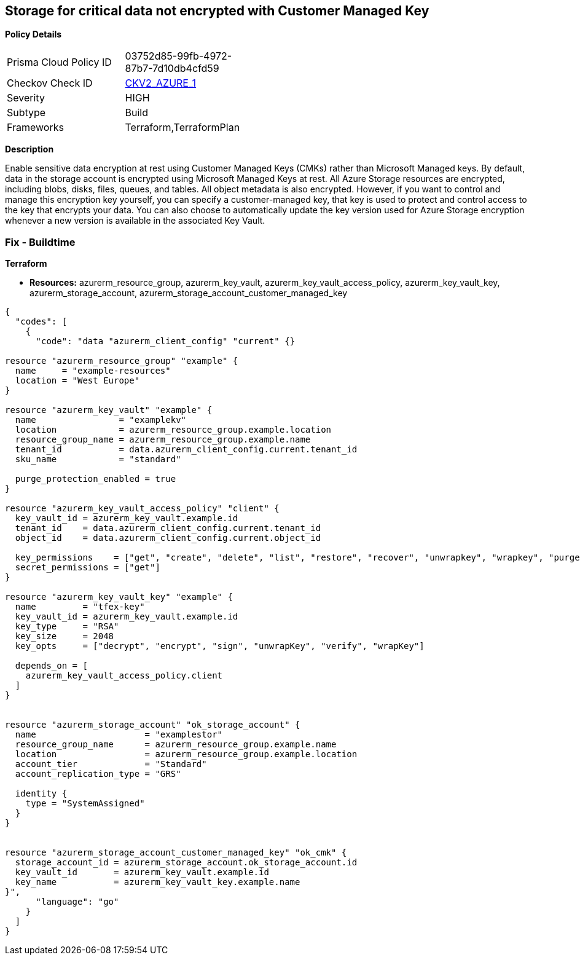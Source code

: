 == Storage for critical data not encrypted with Customer Managed Key


*Policy Details* 

[width=45%]
[cols="1,1"]
|=== 
|Prisma Cloud Policy ID 
| 03752d85-99fb-4972-87b7-7d10db4cfd59

|Checkov Check ID 
| https://github.com/bridgecrewio/checkov/blob/main/checkov/terraform/checks/graph_checks/azure/StorageCriticalDataEncryptedCMK.yaml[CKV2_AZURE_1]

|Severity
|HIGH

|Subtype
|Build

|Frameworks
|Terraform,TerraformPlan

|=== 



*Description* 


Enable sensitive data encryption at rest using Customer Managed Keys (CMKs) rather than Microsoft Managed keys.
By default, data in the storage account is encrypted using Microsoft Managed Keys at rest.
All Azure Storage resources are encrypted, including blobs, disks, files, queues, and tables.
All object metadata is also encrypted.
However, if you want to control and manage this encryption key yourself, you can specify a customer-managed key, that key is used to protect and control access to the key that encrypts your data.
You can also choose to automatically update the key version used for Azure Storage encryption whenever a new version is available in the associated Key Vault.

=== Fix - Buildtime


*Terraform* 


* *Resources:* azurerm_resource_group, azurerm_key_vault, azurerm_key_vault_access_policy, azurerm_key_vault_key, azurerm_storage_account, azurerm_storage_account_customer_managed_key


[source,go]
----
{
  "codes": [
    {
      "code": "data "azurerm_client_config" "current" {}

resource "azurerm_resource_group" "example" {
  name     = "example-resources"
  location = "West Europe"
}

resource "azurerm_key_vault" "example" {
  name                = "examplekv"
  location            = azurerm_resource_group.example.location
  resource_group_name = azurerm_resource_group.example.name
  tenant_id           = data.azurerm_client_config.current.tenant_id
  sku_name            = "standard"

  purge_protection_enabled = true
}

resource "azurerm_key_vault_access_policy" "client" {
  key_vault_id = azurerm_key_vault.example.id
  tenant_id    = data.azurerm_client_config.current.tenant_id
  object_id    = data.azurerm_client_config.current.object_id

  key_permissions    = ["get", "create", "delete", "list", "restore", "recover", "unwrapkey", "wrapkey", "purge", "encrypt", "decrypt", "sign", "verify"]
  secret_permissions = ["get"]
}

resource "azurerm_key_vault_key" "example" {
  name         = "tfex-key"
  key_vault_id = azurerm_key_vault.example.id
  key_type     = "RSA"
  key_size     = 2048
  key_opts     = ["decrypt", "encrypt", "sign", "unwrapKey", "verify", "wrapKey"]

  depends_on = [
    azurerm_key_vault_access_policy.client
  ]
}


resource "azurerm_storage_account" "ok_storage_account" {
  name                     = "examplestor"
  resource_group_name      = azurerm_resource_group.example.name
  location                 = azurerm_resource_group.example.location
  account_tier             = "Standard"
  account_replication_type = "GRS"

  identity {
    type = "SystemAssigned"
  }
}


resource "azurerm_storage_account_customer_managed_key" "ok_cmk" {
  storage_account_id = azurerm_storage_account.ok_storage_account.id
  key_vault_id       = azurerm_key_vault.example.id
  key_name           = azurerm_key_vault_key.example.name
}",
      "language": "go"
    }
  ]
}
----
